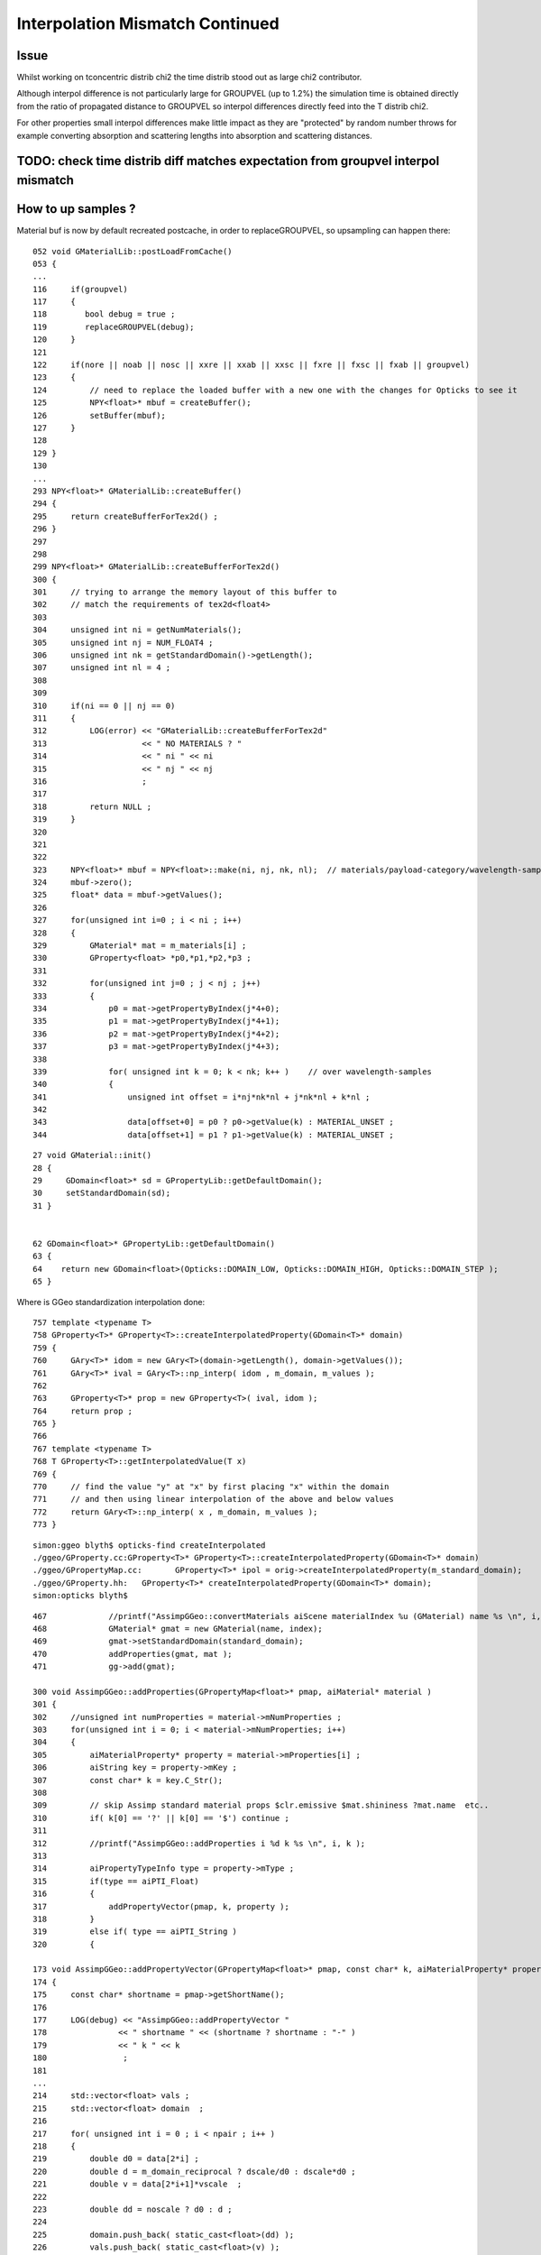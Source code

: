 Interpolation Mismatch Continued
===================================

Issue
------

Whilst working on tconcentric distrib chi2 the time distrib stood out as 
large chi2 contributor. 

Although interpol difference is not  
particularly large for GROUPVEL (up to 1.2%)  the simulation time 
is obtained directly from the ratio of propagated distance to GROUPVEL 
so interpol differences directly feed into the T distrib chi2.

For other properties small interpol differences make little
impact as they are "protected" by random number throws for
example converting absorption and scattering lengths into 
absorption and scattering distances. 


TODO: check time distrib diff matches expectation from groupvel interpol mismatch
----------------------------------------------------------------------------------


How to up samples ?
--------------------

Material buf is now by default recreated postcache, in order to replaceGROUPVEL, 
so upsampling can happen there::

    052 void GMaterialLib::postLoadFromCache()
    053 {
    ...
    116     if(groupvel)
    117     {
    118        bool debug = true ;
    119        replaceGROUPVEL(debug);
    120     }
    121 
    122     if(nore || noab || nosc || xxre || xxab || xxsc || fxre || fxsc || fxab || groupvel)
    123     {
    124         // need to replace the loaded buffer with a new one with the changes for Opticks to see it 
    125         NPY<float>* mbuf = createBuffer();
    126         setBuffer(mbuf);
    127     }
    128 
    129 }
    130 
    ...
    293 NPY<float>* GMaterialLib::createBuffer()
    294 {
    295     return createBufferForTex2d() ;
    296 }
    297 
    298 
    299 NPY<float>* GMaterialLib::createBufferForTex2d()
    300 {
    301     // trying to arrange the memory layout of this buffer to 
    302     // match the requirements of tex2d<float4>
    303 
    304     unsigned int ni = getNumMaterials();
    305     unsigned int nj = NUM_FLOAT4 ;
    306     unsigned int nk = getStandardDomain()->getLength();
    307     unsigned int nl = 4 ;
    308 
    309 
    310     if(ni == 0 || nj == 0)
    311     {
    312         LOG(error) << "GMaterialLib::createBufferForTex2d"
    313                    << " NO MATERIALS ? "
    314                    << " ni " << ni
    315                    << " nj " << nj
    316                    ;
    317 
    318         return NULL ;
    319     }
    320 
    321 
    322 
    323     NPY<float>* mbuf = NPY<float>::make(ni, nj, nk, nl);  // materials/payload-category/wavelength-samples/4prop
    324     mbuf->zero();
    325     float* data = mbuf->getValues();
    326 
    327     for(unsigned int i=0 ; i < ni ; i++)
    328     {
    329         GMaterial* mat = m_materials[i] ;
    330         GProperty<float> *p0,*p1,*p2,*p3 ;
    331 
    332         for(unsigned int j=0 ; j < nj ; j++)
    333         {
    334             p0 = mat->getPropertyByIndex(j*4+0);
    335             p1 = mat->getPropertyByIndex(j*4+1);
    336             p2 = mat->getPropertyByIndex(j*4+2);
    337             p3 = mat->getPropertyByIndex(j*4+3);
    338 
    339             for( unsigned int k = 0; k < nk; k++ )    // over wavelength-samples
    340             {
    341                 unsigned int offset = i*nj*nk*nl + j*nk*nl + k*nl ;
    342 
    343                 data[offset+0] = p0 ? p0->getValue(k) : MATERIAL_UNSET ;
    344                 data[offset+1] = p1 ? p1->getValue(k) : MATERIAL_UNSET ;


::
 
     27 void GMaterial::init()
     28 {   
     29     GDomain<float>* sd = GPropertyLib::getDefaultDomain();
     30     setStandardDomain(sd);
     31 }   


     62 GDomain<float>* GPropertyLib::getDefaultDomain()
     63 {
     64    return new GDomain<float>(Opticks::DOMAIN_LOW, Opticks::DOMAIN_HIGH, Opticks::DOMAIN_STEP );
     65 }



Where is GGeo standardization interpolation done::

     757 template <typename T>
     758 GProperty<T>* GProperty<T>::createInterpolatedProperty(GDomain<T>* domain)
     759 {
     760     GAry<T>* idom = new GAry<T>(domain->getLength(), domain->getValues());
     761     GAry<T>* ival = GAry<T>::np_interp( idom , m_domain, m_values );
     762 
     763     GProperty<T>* prop = new GProperty<T>( ival, idom );
     764     return prop ;
     765 }
     766 
     767 template <typename T>
     768 T GProperty<T>::getInterpolatedValue(T x)
     769 {
     770     // find the value "y" at "x" by first placing "x" within the domain
     771     // and then using linear interpolation of the above and below values
     772     return GAry<T>::np_interp( x , m_domain, m_values );
     773 }
::

    simon:ggeo blyth$ opticks-find createInterpolated 
    ./ggeo/GProperty.cc:GProperty<T>* GProperty<T>::createInterpolatedProperty(GDomain<T>* domain)
    ./ggeo/GPropertyMap.cc:       GProperty<T>* ipol = orig->createInterpolatedProperty(m_standard_domain); 
    ./ggeo/GProperty.hh:   GProperty<T>* createInterpolatedProperty(GDomain<T>* domain);
    simon:opticks blyth$ 



::

     467             //printf("AssimpGGeo::convertMaterials aiScene materialIndex %u (GMaterial) name %s \n", i, name);
     468             GMaterial* gmat = new GMaterial(name, index);
     469             gmat->setStandardDomain(standard_domain);
     470             addProperties(gmat, mat );
     471             gg->add(gmat);

     300 void AssimpGGeo::addProperties(GPropertyMap<float>* pmap, aiMaterial* material )
     301 {
     302     //unsigned int numProperties = material->mNumProperties ;
     303     for(unsigned int i = 0; i < material->mNumProperties; i++)
     304     {
     305         aiMaterialProperty* property = material->mProperties[i] ;
     306         aiString key = property->mKey ;
     307         const char* k = key.C_Str();
     308 
     309         // skip Assimp standard material props $clr.emissive $mat.shininess ?mat.name  etc..
     310         if( k[0] == '?' || k[0] == '$') continue ;
     311 
     312         //printf("AssimpGGeo::addProperties i %d k %s \n", i, k ); 
     313 
     314         aiPropertyTypeInfo type = property->mType ;
     315         if(type == aiPTI_Float)
     316         {
     317             addPropertyVector(pmap, k, property );
     318         }
     319         else if( type == aiPTI_String )
     320         {

     173 void AssimpGGeo::addPropertyVector(GPropertyMap<float>* pmap, const char* k, aiMaterialProperty* property )
     174 {
     175     const char* shortname = pmap->getShortName();
     176 
     177     LOG(debug) << "AssimpGGeo::addPropertyVector "
     178               << " shortname " << (shortname ? shortname : "-" )
     179               << " k " << k
     180                ;
     181 
     ...
     214     std::vector<float> vals ;
     215     std::vector<float> domain  ;
     216 
     217     for( unsigned int i = 0 ; i < npair ; i++ )
     218     {
     219         double d0 = data[2*i] ;
     220         double d = m_domain_reciprocal ? dscale/d0 : dscale*d0 ;
     221         double v = data[2*i+1]*vscale  ;
     222 
     223         double dd = noscale ? d0 : d ;
     224 
     225         domain.push_back( static_cast<float>(dd) );
     226         vals.push_back( static_cast<float>(v) );
     227 
     228         //if( noscale && ( i < 5 || i > npair - 5) )
     229         //printf("%4d %10.3e %10.3e \n", i, domain.back(), vals.back() );
     230     }
     231 
     232     if(m_reverse)
     233     {
     234        std::reverse(vals.begin(), vals.end());
     235        std::reverse(domain.begin(), domain.end());
     236     }
     237 
     238     pmap->addProperty(k, vals.data(), domain.data(), vals.size() );
     239 }
     240 

::

    369 template <typename T>
    370 void GPropertyMap<T>::addProperty(const char* pname, T* values, T* domain, unsigned int length, const char* prefix)
    371 {
    372    //printf("GPropertyMap<T>::addProperty name %s pname %s length %u \n", getName(), pname, length );
    373    assert(length < 1000);
    374 
    375    GAry<T>* vals = new GAry<T>( length, values );
    376    GAry<T>* doms  = new GAry<T>( length, domain );
    377    GProperty<T>* orig = new GProperty<T>(vals, doms)  ;
    378 
    379    addPropertyStandardized(pname, orig, prefix);
    380 }
    381 

Interpolation onto standard domain happens right back at AssimpGGeo conversion from assimp ai props into GGeo::

    383 template <typename T>
    384 void GPropertyMap<T>::addPropertyStandardized(const char* pname,  GProperty<T>* orig, const char* prefix)
    385 {
    386    if(m_standard_domain)
    387    {
    388        GProperty<T>* ipol = orig->createInterpolatedProperty(m_standard_domain);
    389 
    390        //orig->Summary("orig", 10 );
    391        //ipol->Summary("ipol", 10 );
    392 
    393        addProperty(pname, ipol, prefix) ;
    394    }
    395    else
    396    {
    397        addProperty(pname, orig, prefix);
    398    }
    399 }
    400 


::

    simon:ggeo blyth$ opticks-find addPropertyStandardized
    ./ggeo/GMaterialLib.cc:        raw->addPropertyStandardized( GMaterialLib::refractive_index_local, rif ); 
    ./ggeo/GPropertyMap.cc:   addPropertyStandardized(pname, orig, prefix);
    ./ggeo/GPropertyMap.cc:void GPropertyMap<T>::addPropertyStandardized(const char* pname,  GProperty<T>* orig, const char* prefix)
    ./ggeo/tests/GMaterialLibTest.cc:        raw->addPropertyStandardized( GMaterialLib::refractive_index_local, f2 ); 
    ./ggeo/tests/GPropertyMapTest.cc:    pmap->addPropertyStandardized(ri, f2 );
    ./ggeo/GPropertyMap.hh:      void addPropertyStandardized(const char* pname,  GProperty<T>* orig, const char* prefix=NULL);
    simon:opticks blyth$ 










Possible Approaches to reduce interpolation mismatch
---------------------------------------------------------

* use more wavelength samples just for GROUPVEL, in separate groupvel texture,
  it is the only one that feeds directy into distributions without random shielding

* tighten wavelength pitch for all properties, current 20nm 

* move Opticks to energy domain interpolation, like Geant4,
  instead of current wavelength domain interpol  


Dumping Interpol deviations
-------------------------------

The below are deviations obtained from interpolations at every 1nm 
using input raster of 20nm. 

::

    In [6]: run bnd.py
    [2016-11-18 14:38:53,114] p41098 {/Users/blyth/opticks/ana/base.py:210} INFO - envvar OPTICKS_ANA_DEFAULTS -> defaults {'src': 'torch', 'tag': '1', 'det': 'concentric'} 
    bnd.py
    [2016-11-18 14:38:53,123] p41098 {/Users/blyth/opticks/ana/proplib.py:149} WARNING - reshaped /tmp/blyth/opticks/InterpolationTest/OInterpolationTest_identity.npy from  (39, 984, 4) -> (123, 4, 2, 39, 4)  
    [2016-11-18 14:38:53,141] p41098 {/Users/blyth/opticks/ana/proplib.py:149} WARNING - reshaped /tmp/blyth/opticks/InterpolationTest/OInterpolationTest_interpol.npy from  (761, 984, 4) -> (123, 4, 2, 761, 4)  
    [2016-11-18 14:38:53,150] p41098 {/Users/blyth/opticks/ana/proplib.py:123} WARNING - direct names override
    [2016-11-18 14:38:53,151] p41098 {/Users/blyth/opticks/ana/proplib.py:139} WARNING - direct data override
    [2016-11-18 14:38:53,153] p41098 {/Users/blyth/opticks/ana/proplib.py:123} WARNING - direct names override
    [2016-11-18 14:38:53,153] p41098 {/Users/blyth/opticks/ana/proplib.py:139} WARNING - direct data override
    [2016-11-18 14:38:53,156] p41098 {/Users/blyth/opticks/ana/proplib.py:123} WARNING - direct names override
    [2016-11-18 14:38:53,156] p41098 {/Users/blyth/opticks/ana/proplib.py:139} WARNING - direct data override
    [2016-11-18 14:38:53,159] p41098 {/Users/blyth/opticks/ana/proplib.py:123} WARNING - direct names override
    [2016-11-18 14:38:53,159] p41098 {/Users/blyth/opticks/ana/proplib.py:139} WARNING - direct data override
    [2016-11-18 14:38:53,163] p41098 {/Users/blyth/opticks/ana/proplib.py:123} WARNING - direct names override
    [2016-11-18 14:38:53,164] p41098 {/Users/blyth/opticks/ana/proplib.py:139} WARNING - direct data override
    bnd.py:142: RuntimeWarning: invalid value encountered in divide
      rel = np.where( np.logical_or(avg < 1e-6, dif == 0), 0, dif/avg )
                                                       RINDEX                   ABSLEN                 RAYLEIGH                 REEMPROB                 GROUPVEL  
     0                      GdDopedLS      -0.0048     0.0053       -0.0096     0.0821        0.0000     0.0237       -0.0423     0.0032       -0.0125     0.0065  
     1             LiquidScintillator      -0.0048     0.0053       -0.0100     0.0821        0.0000     0.0237       -0.0423     0.0032       -0.0125     0.0065  
     2                        Acrylic      -0.0046     0.0053        0.0000     0.0968        0.0000     0.0237        0.0000     0.0000       -0.0123     0.0064  
     3                     MineralOil      -0.0046     0.0053       -0.0083     0.0232        0.0000     0.0237        0.0000     0.0000       -0.0123     0.0063  
     4                       Bialkali       0.0000     0.0000       -0.0396     0.0017        0.0000     0.0000        0.0000     0.0000        0.0000     0.0000  
     5                       IwsWater      -0.0001     0.0000       -0.0084     0.0254        0.0000     0.0000        0.0000     0.0000       -0.0006     0.0005  
     6                          Water      -0.0001     0.0000       -0.0084     0.0254        0.0000     0.0000        0.0000     0.0000       -0.0006     0.0005  
     7                      DeadWater      -0.0001     0.0000       -0.0084     0.0254        0.0000     0.0000        0.0000     0.0000       -0.0006     0.0005  
     8                       OwsWater      -0.0001     0.0000       -0.0084     0.0254        0.0000     0.0000        0.0000     0.0000       -0.0006     0.0005  
     9                            ESR       0.0000     0.0000        0.0000     0.0000        0.0000     0.0000        0.0000     0.0000        0.0000     0.0000  
    10                   OpaqueVacuum       0.0000     0.0000        0.0000     0.0000        0.0000     0.0000        0.0000     0.0000        0.0000     0.0000  
    11                           Rock       0.0000     0.0000        0.0000     0.0000        0.0000     0.0000        0.0000     0.0000        0.0000     0.0000  
    12                         Vacuum       0.0000     0.0000        0.0000     0.0000        0.0000     0.0000        0.0000     0.0000        0.0000     0.0000  
    13                          Pyrex       0.0000     0.0000       -0.0396     0.0017        0.0000     0.0000        0.0000     0.0000        0.0000     0.0000  
    14                            Air       0.0000     0.0000        0.0000     0.0000        0.0000     0.0000        0.0000     0.0000        0.0000     0.0000  
    15                            PPE       0.0000     0.0000        0.0000     0.0000        0.0000     0.0000        0.0000     0.0000        0.0000     0.0000  
    16                      Aluminium       0.0000     0.0000        0.0000     0.0000        0.0000     0.0000        0.0000     0.0000        0.0000     0.0000  
    17          ADTableStainlessSteel       0.0000     0.0000        0.0000     0.0000        0.0000     0.0000        0.0000     0.0000        0.0000     0.0000  
    18                           Foam       0.0000     0.0000        0.0000     0.0000        0.0000     0.0000        0.0000     0.0000        0.0000     0.0000  
    19                       Nitrogen       0.0000     0.0000        0.0000     0.0000        0.0000     0.0000        0.0000     0.0000        0.0000     0.0000  
    20                    NitrogenGas      -0.0000     0.0000        0.0000     0.0000        0.0000     0.0000        0.0000     0.0000       -0.0000     0.0000  
    21                          Nylon       0.0000     0.0000        0.0000     0.0000        0.0000     0.0000        0.0000     0.0000        0.0000     0.0000  
    22                            PVC       0.0000     0.0000        0.0000     0.0000        0.0000     0.0000        0.0000     0.0000        0.0000     0.0000  
    23                          Tyvek       0.0000     0.0000        0.0000     0.0000        0.0000     0.0000        0.0000     0.0000        0.0000     0.0000  
    24                       Bakelite       0.0000     0.0000        0.0000     0.0000        0.0000     0.0000        0.0000     0.0000        0.0000     0.0000  
    25                         MixGas       0.0000     0.0000        0.0000     0.0000        0.0000     0.0000        0.0000     0.0000        0.0000     0.0000  
    26                           Iron       0.0000     0.0000        0.0000     0.0000        0.0000     0.0000        0.0000     0.0000        0.0000     0.0000  
    27                         Teflon      -0.0046     0.0053        0.0000     0.0968        0.0000     0.0237        0.0000     0.0000       -0.0123     0.0064  
    28             UnstStainlessSteel       0.0000     0.0000        0.0000     0.0000        0.0000     0.0000        0.0000     0.0000        0.0000     0.0000  
    29                            BPE       0.0000     0.0000        0.0000     0.0000        0.0000     0.0000        0.0000     0.0000        0.0000     0.0000  
    30                          Ge_68       0.0000     0.0000        0.0000     0.0000        0.0000     0.0000        0.0000     0.0000        0.0000     0.0000  
    31                          Co_60       0.0000     0.0000        0.0000     0.0000        0.0000     0.0000        0.0000     0.0000        0.0000     0.0000  
    32                           C_13       0.0000     0.0000        0.0000     0.0000        0.0000     0.0000        0.0000     0.0000        0.0000     0.0000  
    33                         Silver       0.0000     0.0000        0.0000     0.0000        0.0000     0.0000        0.0000     0.0000        0.0000     0.0000  
    34                        RadRock       0.0000     0.0000        0.0000     0.0000        0.0000     0.0000        0.0000     0.0000        0.0000     0.0000  
    35                 StainlessSteel       0.0000     0.0000        0.0000     0.0000        0.0000     0.0000        0.0000     0.0000        0.0000     0.0000  


ABSLEN deviates for GdLS::

    In [43]: rel[0,0,:760,1].reshape(-1,20)
    Out[43]: 
    array([[ 0.    ,  0.    ,  0.    ,  0.    ,  0.    ,  0.    ,  0.    ,  0.    ,  0.    ,  0.    ,  0.    ,  0.    ,  0.    ,  0.    ,  0.    ,  0.    ,  0.    ,  0.    ,  0.    ,  0.    ],
           [ 0.    ,  0.    ,  0.    ,  0.    ,  0.    ,  0.    ,  0.    ,  0.    ,  0.    ,  0.    ,  0.    ,  0.    ,  0.    ,  0.    ,  0.    ,  0.    ,  0.    ,  0.    ,  0.    ,  0.    ],
           [ 0.    ,  0.    ,  0.    ,  0.    ,  0.    ,  0.    ,  0.    ,  0.    ,  0.    ,  0.    ,  0.    ,  0.    ,  0.    ,  0.    ,  0.    ,  0.    ,  0.    ,  0.    ,  0.    ,  0.    ],
           [ 0.    ,  0.    ,  0.    ,  0.    ,  0.    ,  0.    ,  0.    ,  0.    ,  0.    ,  0.    ,  0.    ,  0.    ,  0.    ,  0.    ,  0.    ,  0.    ,  0.    ,  0.    ,  0.    ,  0.    ],
           [ 0.    ,  0.    ,  0.    ,  0.    ,  0.    ,  0.    ,  0.    ,  0.    ,  0.    ,  0.    ,  0.    ,  0.    ,  0.    ,  0.    ,  0.    ,  0.    ,  0.    ,  0.    ,  0.    ,  0.    ],
           [ 0.    ,  0.    ,  0.    ,  0.    ,  0.    ,  0.    ,  0.    ,  0.    ,  0.    ,  0.    ,  0.    ,  0.    ,  0.    ,  0.    ,  0.    ,  0.    ,  0.    ,  0.    ,  0.    ,  0.    ],
           [ 0.    ,  0.0004,  0.0007,  0.0013,  0.0015,  0.0017,  0.0018,  0.0018,  0.0022,  0.0022,  0.0021,  0.002 ,  0.0019,  0.002 ,  0.0018,  0.0015,  0.0012,  0.0009,  0.0008,  0.0004],
           [ 0.    ,  0.057 ,  0.0604,  0.0821,  0.0735,  0.0664,  0.0599,  0.054 ,  0.0577,  0.0512,  0.0451,  0.0392,  0.0335,  0.0339,  0.0281,  0.0225,  0.017 ,  0.0117,  0.0107,  0.0053],
           [ 0.    ,  0.0033,  0.0058,  0.0111,  0.0123,  0.0131,  0.0134,  0.0134,  0.0159,  0.0152,  0.0142,  0.0131,  0.0118,  0.0126,  0.0109,  0.009 ,  0.007 ,  0.0049,  0.0048,  0.0024],
           [ 0.    ,  0.0015,  0.0028,  0.0056,  0.0063,  0.0067,  0.007 ,  0.0071,  0.0086,  0.0083,  0.0079,  0.0074,  0.0067,  0.0073,  0.0064,  0.0053,  0.0042,  0.0029,  0.0029,  0.0015],
           [ 0.    ,  0.0009,  0.0017,  0.0036,  0.004 ,  0.0043,  0.0045,  0.0046,  0.0057,  0.0055,  0.0053,  0.0049,  0.0044,  0.005 ,  0.0043,  0.0036,  0.0028,  0.002 ,  0.0021,  0.0011],
           [ 0.    ,  0.0006,  0.0012,  0.0025,  0.0029,  0.0031,  0.0032,  0.0033,  0.0041,  0.004 ,  0.0038,  0.0035,  0.0032,  0.0037,  0.0032,  0.0027,  0.0021,  0.0014,  0.0015,  0.0008],
           [ 0.    ,  0.0005,  0.0009,  0.0019,  0.0022,  0.0023,  0.0024,  0.0025,  0.0032,  0.0031,  0.0029,  0.0027,  0.0025,  0.0028,  0.0025,  0.0021,  0.0016,  0.0011,  0.0012,  0.0006],
           [ 0.    ,  0.0004,  0.0007,  0.0015,  0.0017,  0.0018,  0.0019,  0.0019,  0.0025,  0.0024,  0.0023,  0.0022,  0.0019,  0.0023,  0.002 ,  0.0017,  0.0013,  0.0009,  0.001 ,  0.0005],
           [ 0.    ,  0.0054,  0.0088,  0.0191,  0.0193,  0.019 ,  0.0182,  0.0171,  0.0212,  0.0193,  0.0173,  0.0152,  0.0131,  0.0149,  0.0124,  0.0099,  0.0073,  0.0048,  0.0054,  0.0027],
           [ 0.    ,  0.002 ,  0.0035,  0.0085,  0.009 ,  0.0092,  0.0092,  0.0089,  0.0115,  0.0108,  0.0099,  0.0089,  0.0077,  0.0091,  0.0077,  0.0062,  0.0046,  0.003 ,  0.0036,  0.0018],
           [ 0.    ,  0.0153,  0.0193,  0.0386,  0.0345,  0.0309,  0.0276,  0.0245,  0.0299,  0.0262,  0.0226,  0.0193,  0.016 ,  0.0184,  0.015 ,  0.0116,  0.0084,  0.0053,  0.0063,  0.0031],
           [ 0.    ,  0.0277,  0.0268,  0.0499,  0.0416,  0.0356,  0.0307,  0.0266,  0.0324,  0.0279,  0.0238,  0.02  ,  0.0165,  0.019 ,  0.0154,  0.0119,  0.0085,  0.0053,  0.0065,  0.0032],
           [ 0.    ,  0.0016,  0.0028,  0.0076,  0.0079,  0.008 ,  0.0079,  0.0076,  0.0102,  0.0095,  0.0086,  0.0076,  0.0066,  0.008 ,  0.0067,  0.0054,  0.004 ,  0.0025,  0.0032,  0.0016],
           [ 0.    , -0.0001, -0.0001, -0.0004, -0.0004, -0.0004, -0.0004, -0.0004, -0.0006, -0.0006, -0.0006, -0.0005, -0.0005, -0.0006, -0.0005, -0.0004, -0.0003, -0.0002, -0.0003, -0.0002],
           [ 0.    ,  0.    ,  0.0001,  0.0002,  0.0002,  0.0002,  0.0002,  0.0002,  0.0003,  0.0003,  0.0003,  0.0003,  0.0002,  0.0003,  0.0003,  0.0002,  0.0002,  0.0001,  0.0002,  0.0001],
           [ 0.    ,  0.0003,  0.0005,  0.0016,  0.0017,  0.0017,  0.0017,  0.0017,  0.0025,  0.0023,  0.0021,  0.0019,  0.0017,  0.0022,  0.0019,  0.0015,  0.0011,  0.0007,  0.001 ,  0.0005],
           [ 0.    , -0.0003, -0.0005, -0.0016, -0.0017, -0.0018, -0.0018, -0.0018, -0.0028, -0.0027, -0.0025, -0.0023, -0.0021, -0.0028, -0.0024, -0.002 , -0.0015, -0.001 , -0.0014, -0.0008],
           [ 0.    ,  0.0001,  0.0001,  0.0004,  0.0004,  0.0004,  0.0004,  0.0004,  0.0006,  0.0005,  0.0005,  0.0005,  0.0004,  0.0005,  0.0005,  0.0004,  0.0003,  0.0002,  0.0003,  0.0001],
           [ 0.    , -0.    , -0.    , -0.0001, -0.0001, -0.0001, -0.0001, -0.0001, -0.0002, -0.0002, -0.0002, -0.0001, -0.0001, -0.0002, -0.0002, -0.0001, -0.0001, -0.0001, -0.0001, -0.    ],
           [ 0.    , -0.0002, -0.0003, -0.0013, -0.0014, -0.0014, -0.0015, -0.0014, -0.0022, -0.0021, -0.002 , -0.0018, -0.0016, -0.0022, -0.0019, -0.0016, -0.0012, -0.0007, -0.0012, -0.0006],
           [ 0.    , -0.0003, -0.0005, -0.002 , -0.0021, -0.0022, -0.0022, -0.0022, -0.0035, -0.0034, -0.0032, -0.0029, -0.0026, -0.0037, -0.0032, -0.0026, -0.002 , -0.0012, -0.002 , -0.0011],
           [ 0.    ,  0.    ,  0.    ,  0.0001,  0.0001,  0.0001,  0.0001,  0.0001,  0.0002,  0.0002,  0.0001,  0.0001,  0.0001,  0.0002,  0.0001,  0.0001,  0.0001,  0.    ,  0.0001,  0.    ],
           [ 0.    , -0.0005, -0.0009, -0.004 , -0.0043, -0.0046, -0.0047, -0.0047, -0.0079, -0.0078, -0.0075, -0.007 , -0.0063, -0.0096, -0.0086, -0.0073, -0.0056, -0.0034, -0.0066, -0.0037],
           [ 0.    ,  0.0002,  0.0004,  0.0019,  0.0019,  0.0019,  0.0018,  0.0017,  0.0028,  0.0026,  0.0023,  0.002 ,  0.0017,  0.0025,  0.0021,  0.0016,  0.0011,  0.0006,  0.0012,  0.0006],
           [ 0.    , -0.    , -0.0001, -0.0003, -0.0003, -0.0003, -0.0003, -0.0003, -0.0005, -0.0004, -0.0004, -0.0003, -0.0003, -0.0004, -0.0004, -0.0003, -0.0002, -0.0001, -0.0002, -0.0001],
           [ 0.    , -0.0002, -0.0004, -0.0019, -0.002 , -0.002 , -0.002 , -0.0019, -0.0033, -0.0031, -0.0029, -0.0026, -0.0023, -0.0035, -0.003 , -0.0024, -0.0017, -0.001 , -0.002 , -0.0011],
           [ 0.    , -0.0003, -0.0005, -0.0025, -0.0026, -0.0027, -0.0026, -0.0026, -0.0045, -0.0043, -0.004 , -0.0036, -0.0031, -0.0049, -0.0043, -0.0035, -0.0025, -0.0014, -0.003 , -0.0016],
           [ 0.    , -0.0001, -0.0003, -0.0014, -0.0015, -0.0015, -0.0015, -0.0014, -0.0025, -0.0023, -0.0021, -0.0019, -0.0016, -0.0026, -0.0022, -0.0017, -0.0012, -0.0007, -0.0014, -0.0008],
           [ 0.    , -0.0002, -0.0004, -0.0025, -0.0027, -0.0027, -0.0027, -0.0026, -0.0047, -0.0044, -0.0041, -0.0037, -0.0032, -0.0052, -0.0045, -0.0036, -0.0026, -0.0014, -0.0032, -0.0017],
           [ 0.    ,  0.0012,  0.0018,  0.01  ,  0.0092,  0.0083,  0.0073,  0.0063,  0.0105,  0.0091,  0.0077,  0.0063,  0.0049,  0.0075,  0.006 ,  0.0044,  0.0029,  0.0014,  0.0031,  0.0016],
           [ 0.    , -0.0001, -0.0001, -0.0007, -0.0007, -0.0007, -0.0007, -0.0006, -0.0011, -0.0011, -0.001 , -0.0008, -0.0007, -0.0011, -0.001 , -0.0007, -0.0005, -0.0003, -0.0006, -0.0003],
           [ 0.    , -0.0002, -0.0003, -0.002 , -0.0021, -0.0021, -0.002 , -0.0019, -0.0036, -0.0034, -0.0031, -0.0027, -0.0023, -0.0039, -0.0033, -0.0026, -0.0018, -0.0009, -0.0023, -0.0012]], dtype=float32)



GROUPVEL deviates for GdLS::

    In [44]: rel[0,1,:760,0].reshape(-1,20)
    Out[44]: 
    array([[ 0.    ,  0.    ,  0.    ,  0.    ,  0.    ,  0.    ,  0.    ,  0.    ,  0.    ,  0.    ,  0.    ,  0.    ,  0.    ,  0.    ,  0.    ,  0.    ,  0.    ,  0.    ,  0.    ,  0.    ],
           [ 0.    ,  0.    ,  0.    ,  0.    ,  0.    ,  0.    ,  0.    ,  0.    ,  0.    ,  0.    ,  0.    ,  0.    ,  0.    ,  0.    ,  0.    ,  0.    ,  0.    ,  0.    ,  0.    ,  0.    ],
           [ 0.    , -0.0006, -0.0011, -0.0018, -0.0022, -0.0025, -0.0027, -0.0028, -0.0032, -0.0032, -0.0032, -0.0031, -0.0029, -0.003 , -0.0027, -0.0023, -0.0019, -0.0015, -0.0012, -0.0006],
           [ 0.    , -0.0007, -0.0013, -0.0022, -0.0027, -0.003 , -0.0033, -0.0035, -0.004 , -0.004 , -0.004 , -0.0038, -0.0036, -0.0038, -0.0034, -0.0029, -0.0024, -0.0018, -0.0016, -0.0008],
           [ 0.    , -0.0019, -0.0036, -0.0064, -0.0077, -0.0089, -0.0098, -0.0104, -0.0123, -0.0125, -0.0125, -0.0122, -0.0117, -0.0124, -0.0114, -0.01  , -0.0083, -0.0063, -0.0057, -0.003 ],
           [ 0.    ,  0.0009,  0.0017,  0.0029,  0.0034,  0.0038,  0.0041,  0.0043,  0.0049,  0.0049,  0.0048,  0.0045,  0.0042,  0.0044,  0.0039,  0.0033,  0.0027,  0.002 ,  0.0018,  0.0009],
           [ 0.    ,  0.0012,  0.0022,  0.004 ,  0.0046,  0.0051,  0.0054,  0.0055,  0.0065,  0.0064,  0.0062,  0.0058,  0.0054,  0.0057,  0.005 ,  0.0043,  0.0034,  0.0025,  0.0023,  0.0012],
           [ 0.    , -0.0002, -0.0005, -0.0009, -0.001 , -0.0011, -0.0012, -0.0013, -0.0016, -0.0016, -0.0015, -0.0014, -0.0014, -0.0015, -0.0013, -0.0011, -0.0009, -0.0007, -0.0006, -0.0003],
           [ 0.    ,  0.    , -0.    ,  0.    , -0.    , -0.    , -0.    , -0.    , -0.    , -0.    , -0.    , -0.    , -0.    , -0.    , -0.    , -0.    , -0.    , -0.    ,  0.    , -0.    ],
           [ 0.    ,  0.    ,  0.    ,  0.    ,  0.    , -0.    , -0.    , -0.    , -0.    , -0.    , -0.    , -0.    , -0.    , -0.    , -0.    , -0.    , -0.    , -0.    , -0.    ,  0.    ],
           [ 0.    ,  0.    ,  0.    ,  0.    , -0.    , -0.    ,  0.    , -0.    , -0.    , -0.    , -0.    , -0.    , -0.    , -0.    , -0.    ,  0.    , -0.    , -0.    , -0.    ,  0.    ],
           [ 0.    ,  0.0002,  0.0003,  0.0007,  0.0008,  0.0008,  0.0009,  0.0009,  0.0012,  0.0011,  0.0011,  0.001 ,  0.0009,  0.0011,  0.0009,  0.0008,  0.0006,  0.0004,  0.0005,  0.0002],
           [ 0.    ,  0.0001,  0.0002,  0.0005,  0.0006,  0.0007,  0.0007,  0.0007,  0.0009,  0.0009,  0.0008,  0.0008,  0.0007,  0.0008,  0.0007,  0.0006,  0.0005,  0.0003,  0.0004,  0.0002],
           [ 0.    ,  0.    ,  0.    ,  0.    ,  0.    , -0.    ,  0.    ,  0.    ,  0.    , -0.    ,  0.    ,  0.    , -0.    ,  0.    ,  0.    , -0.    ,  0.    ,  0.    ,  0.    ,  0.    ],
           [ 0.    ,  0.    ,  0.    ,  0.    ,  0.    , -0.    , -0.    , -0.    ,  0.    ,  0.    ,  0.    ,  0.    ,  0.    ,  0.    ,  0.    , -0.    , -0.    ,  0.    ,  0.    ,  0.    ],
           [ 0.    ,  0.    ,  0.    ,  0.    ,  0.    ,  0.    ,  0.    ,  0.    ,  0.    ,  0.    , -0.    ,  0.    ,  0.    ,  0.    ,  0.    ,  0.    ,  0.    ,  0.    ,  0.    ,  0.    ],
           [ 0.    ,  0.    ,  0.0001,  0.0001,  0.0001,  0.0002,  0.0002,  0.0002,  0.0002,  0.0002,  0.0002,  0.0002,  0.0002,  0.0002,  0.0002,  0.0002,  0.0001,  0.0001,  0.0001,  0.0001],
           [ 0.    ,  0.    ,  0.0001,  0.0002,  0.0002,  0.0002,  0.0002,  0.0002,  0.0003,  0.0003,  0.0002,  0.0002,  0.0002,  0.0003,  0.0002,  0.0002,  0.0001,  0.0001,  0.0001,  0.0001],
           [ 0.    ,  0.    ,  0.    ,  0.0001,  0.0001,  0.0001,  0.0001,  0.0001,  0.0001,  0.0001,  0.0001,  0.0001,  0.0001,  0.0001,  0.0001,  0.0001,  0.0001,  0.    ,  0.    ,  0.    ],
           [ 0.    ,  0.    ,  0.    ,  0.    ,  0.    ,  0.    ,  0.    ,  0.    ,  0.    ,  0.    ,  0.    ,  0.    ,  0.    ,  0.    ,  0.    ,  0.    ,  0.    ,  0.    ,  0.    ,  0.    ],
           [ 0.    , -0.    , -0.    , -0.    , -0.    , -0.    , -0.    , -0.    , -0.    , -0.    , -0.    , -0.    , -0.    , -0.    , -0.    , -0.    , -0.    , -0.    , -0.    , -0.    ],
           [ 0.    , -0.    , -0.    , -0.    , -0.    , -0.    , -0.    , -0.    , -0.    , -0.    , -0.    , -0.    , -0.    , -0.    , -0.    , -0.    , -0.    , -0.    , -0.    , -0.    ],
           [ 0.    , -0.    , -0.    , -0.    , -0.    , -0.    , -0.    , -0.    , -0.    , -0.    , -0.    , -0.    , -0.    , -0.    , -0.    , -0.    , -0.    , -0.    , -0.    , -0.    ],
           [ 0.    ,  0.    ,  0.    ,  0.    ,  0.    ,  0.    ,  0.    ,  0.    ,  0.0001,  0.0001,  0.0001,  0.0001,  0.    ,  0.0001,  0.0001,  0.    ,  0.    ,  0.    ,  0.    ,  0.    ],
           [ 0.    ,  0.    ,  0.    ,  0.0001,  0.0001,  0.0001,  0.0001,  0.0001,  0.0001,  0.0001,  0.0001,  0.0001,  0.0001,  0.0001,  0.0001,  0.0001,  0.    ,  0.    ,  0.    ,  0.    ],
           [ 0.    ,  0.    ,  0.    ,  0.    ,  0.    ,  0.    ,  0.    ,  0.    ,  0.    ,  0.    ,  0.    ,  0.    ,  0.    ,  0.    ,  0.    ,  0.    ,  0.    ,  0.    ,  0.    ,  0.    ],
           [ 0.    ,  0.    ,  0.    ,  0.    ,  0.    ,  0.    ,  0.    ,  0.    ,  0.    ,  0.    ,  0.    ,  0.    ,  0.    ,  0.    ,  0.    ,  0.    ,  0.    ,  0.    ,  0.    ,  0.    ],
           [ 0.    ,  0.    ,  0.    ,  0.    ,  0.    ,  0.    ,  0.    ,  0.    ,  0.    ,  0.    ,  0.    ,  0.    ,  0.    ,  0.    ,  0.    ,  0.    ,  0.    ,  0.    ,  0.    ,  0.    ],
           [ 0.    ,  0.    ,  0.    ,  0.    ,  0.    ,  0.    ,  0.    ,  0.    ,  0.    ,  0.    ,  0.    ,  0.    ,  0.    ,  0.    ,  0.    ,  0.    ,  0.    ,  0.    ,  0.    ,  0.    ],
           [ 0.    ,  0.    ,  0.    ,  0.    ,  0.    , -0.    ,  0.    ,  0.    ,  0.    ,  0.    ,  0.    ,  0.    ,  0.    ,  0.    ,  0.    , -0.    ,  0.    ,  0.    ,  0.    ,  0.    ],
           [ 0.    ,  0.    ,  0.    ,  0.    ,  0.    ,  0.    ,  0.    ,  0.    ,  0.    ,  0.    ,  0.    ,  0.    ,  0.    ,  0.    ,  0.    ,  0.    ,  0.    ,  0.    ,  0.    ,  0.    ],
           [ 0.    ,  0.    ,  0.    ,  0.    ,  0.    ,  0.    ,  0.    ,  0.    ,  0.    ,  0.    ,  0.    ,  0.    ,  0.    ,  0.    ,  0.    ,  0.    ,  0.    ,  0.    ,  0.    ,  0.    ],
           [ 0.    ,  0.    ,  0.    ,  0.    ,  0.    ,  0.    ,  0.    ,  0.    ,  0.    ,  0.    ,  0.    ,  0.    ,  0.    ,  0.    ,  0.    ,  0.    ,  0.    ,  0.    ,  0.    ,  0.    ],
           [ 0.    ,  0.    ,  0.    ,  0.    ,  0.    ,  0.    ,  0.    ,  0.    , -0.    , -0.    , -0.    ,  0.    ,  0.    ,  0.    ,  0.    ,  0.    ,  0.    ,  0.    ,  0.    ,  0.    ],
           [ 0.    ,  0.    ,  0.    ,  0.    ,  0.    ,  0.    ,  0.    ,  0.    ,  0.    ,  0.    ,  0.    ,  0.    ,  0.    ,  0.    ,  0.    ,  0.    ,  0.    ,  0.    ,  0.    ,  0.    ],
           [ 0.    ,  0.    ,  0.    ,  0.    ,  0.    ,  0.    ,  0.    ,  0.    ,  0.    ,  0.    ,  0.    ,  0.    ,  0.    ,  0.    ,  0.    ,  0.    ,  0.    ,  0.    ,  0.    ,  0.    ],
           [ 0.    ,  0.    ,  0.    ,  0.    ,  0.    ,  0.    ,  0.    ,  0.    ,  0.    ,  0.    ,  0.    ,  0.    ,  0.    ,  0.    ,  0.    ,  0.    ,  0.    ,  0.    ,  0.    ,  0.    ],
           [ 0.    ,  0.    ,  0.    ,  0.    ,  0.    ,  0.    ,  0.    ,  0.    ,  0.    ,  0.    ,  0.    ,  0.    ,  0.    ,  0.    ,  0.    ,  0.    ,  0.    ,  0.    ,  0.    ,  0.    ]], dtype=float32)




